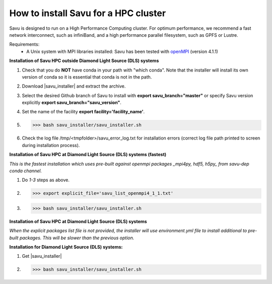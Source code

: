 .. |savu_installer| replace:: :download:`savu installer <../../../install/savu_hpc/savu_installer.tar.gz>`

How to install Savu for a HPC cluster
======================================

.. start_of_main_text

Savu is designed to run on a High Performance Computing cluster.  For optimum
performance, we recommend a fast network interconnect, such as infiniBand, and
a high performance parallel filesystem, such as GPFS or Lustre.

Requirements:
    - A Unix system with MPI libraries installed: Savu has been tested with `openMPI <https://www.open-mpi.org/>`_ (version 4.1.1)


**Installation of Savu HPC outside Diamond Light Source (DLS) systems**

1. Check that you do **NOT** have conda in your path with "which conda". Note that the installer will install its own version of conda so it is essential that conda is not in the path.
2. Download |savu_installer| and extract the archive.
3. Select the desired Github branch of Savu to install with **export savu_branch="master"** or specify Savu version explicitly **export savu_branch="savu_version"**.
4. Set the name of the facility **export facility='facility_name'**.
5. >>> bash savu_installer/savu_installer.sh
6. Check the log file /tmp/<tmpfolder>/savu_error_log.txt for installation errors (correct log file path printed to screen during installation process).

**Installation of Savu HPC at Diamond Light Source (DLS) systems (fastest)**

*This is the fastest installation which uses pre-built against openmpi packages _mpi4py, hdf5, h5py_ from savu-dep conda channel.*

1. Do *1-3* steps as above.
2. >>> export explicit_file='savu_list_openmpi4_1_1.txt'
3. >>> bash savu_installer/savu_installer.sh

**Installation of Savu HPC at Diamond Light Source (DLS) systems**

*When the explicit packages list file is not provided, the installer will use environment.yml file to install additional to pre-built packages. This will be slower than the previous option.*

**Installation for Diamond Light Source (DLS) systems:**

1. Get |savu_installer|
2. >>> bash savu_installer/savu_installer.sh
